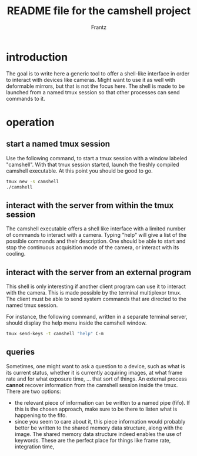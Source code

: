 #+TITLE: README file for the camshell project
#+AUTHOR: Frantz

* introduction

The goal is to write here a generic tool to offer a shell-like interface in order to interact with devices like cameras. Might want to use it as well with deformable mirrors, but that is not the focus here. The shell is made to be launched from a named tmux session so that other processes can send commands to it.

* operation

** start a named tmux session

Use the following command, to start a tmux session with a window labeled "camshell". With that tmux session started, launch the freshly compiled camshell executable. At this point you should be good to go.

#+BEGIN_SRC bash
  tmux new -s camshell
  ./camshell
#+END_SRC


** interact with the server from within the tmux session

The camshell executable offers a shell like interface with a limited number of commands to interact with a camera. Typing "help" will give a list of the possible commands and their description. One should be able to start and stop the continuous acquisition mode of the camera, or interact with its cooling.

** interact with the server from an external program

This shell is only interesting if another client program can use it to interact with the camera. This is made possible by the terminal multiplexor tmux. The client must be able to send system commands that are directed to the named tmux session.

For instance, the following command, written in a separate terminal server, should display the help menu inside the camshell window.

#+BEGIN_SRC bash
  tmux send-keys -t camshell "help" C-m
#+END_SRC

** queries

Sometimes, one might want to ask a question to a device, such as what is its current status, whether it is currently acquiring images, at what frame rate and for what exposure time, ... that sort of things. An external process *cannot* recover information from the camshell session inside the tmux. There are two options:

- the relevant piece of information can be written to a named pipe (fifo). If this is the chosen approach, make sure to be there to listen what is happening to the fifo.
- since you seem to care about it, this piece information would probably better be written to the shared memory data structure, along with the image. The shared memory data structure indeed enables the use of keywords. These are the perfect place for things like frame rate, integration time,


